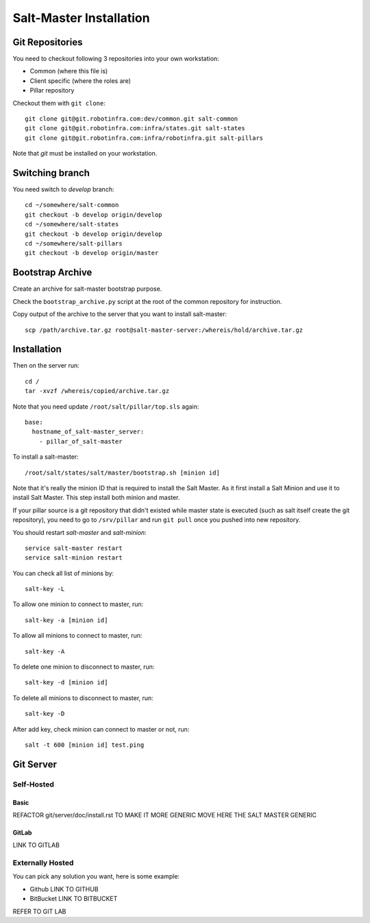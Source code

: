 .. Copyright (c) 2013, Bruno Clermont
.. All rights reserved.
..
.. Redistribution and use in source and binary forms, with or without
.. modification, are permitted provided that the following conditions are met:
..
..     * Redistributions of source code must retain the above copyright notice,
..       this list of conditions and the following disclaimer.
..     * Redistributions in binary form must reproduce the above copyright
..       notice, this list of conditions and the following disclaimer in the
..       documentation and/or other materials provided with the distribution.
..
.. Neither the name of Bruno Clermont nor the names of its contributors may be used
.. to endorse or promote products derived from this software without specific
.. prior written permission.
..
.. THIS SOFTWARE IS PROVIDED BY THE COPYRIGHT HOLDERS AND CONTRIBUTORS "AS IS"
.. AND ANY EXPRESS OR IMPLIED WARRANTIES, INCLUDING, BUT NOT LIMITED TO,
.. THE IMPLIED WARRANTIES OF MERCHANTABILITY AND FITNESS FOR A PARTICULAR
.. PURPOSE ARE DISCLAIMED. IN NO EVENT SHALL THE COPYRIGHT OWNER OR CONTRIBUTORS
.. BE LIABLE FOR ANY DIRECT, INDIRECT, INCIDENTAL, SPECIAL, EXEMPLARY, OR
.. CONSEQUENTIAL DAMAGES (INCLUDING, BUT NOT LIMITED TO, PROCUREMENT OF
.. SUBSTITUTE GOODS OR SERVICES; LOSS OF USE, DATA, OR PROFITS; OR BUSINESS
.. INTERRUPTION) HOWEVER CAUSED AND ON ANY THEORY OF LIABILITY, WHETHER IN
.. CONTRACT, STRICT LIABILITY, OR TORT (INCLUDING NEGLIGENCE OR OTHERWISE)
.. ARISING IN ANY WAY OUT OF THE USE OF THIS SOFTWARE, EVEN IF ADVISED OF THE
.. POSSIBILITY OF SUCH DAMAGE.

Salt-Master Installation
========================

Git Repositories
----------------

You need to checkout following 3 repositories into your own
workstation:

- Common (where this file is)
- Client specific (where the roles are)
- Pillar repository

Checkout them with ``git clone``::
  
  git clone git@git.robotinfra.com:dev/common.git salt-common
  git clone git@git.robotinfra.com:infra/states.git salt-states
  git clone git@git.robotinfra.com:infra/robotinfra.git salt-pillars

Note that `git` must be installed on your workstation.

Switching branch
-------------

You need switch to `develop` branch::
  
  cd ~/somewhere/salt-common
  git checkout -b develop origin/develop
  cd ~/somewhere/salt-states
  git checkout -b develop origin/develop
  cd ~/somewhere/salt-pillars
  git checkout -b develop origin/master

Bootstrap Archive
-----------------

Create an archive for salt-master bootstrap purpose.

Check the ``bootstrap_archive.py`` script at the root of the common repository
for instruction.

Copy output of the archive to the server that you want to install salt-master::

  scp /path/archive.tar.gz root@salt-master-server:/whereis/hold/archive.tar.gz

Installation
------------

Then on the server run::

  cd /
  tar -xvzf /whereis/copied/archive.tar.gz

Note that you need update ``/root/salt/pillar/top.sls`` again::

  base:
    hostname_of_salt-master_server:
      - pillar_of_salt-master

To install a salt-master::

  /root/salt/states/salt/master/bootstrap.sh [minion id]

Note that it's really the minion ID that is required to install the Salt Master.
As it first install a Salt Minion and use it to install Salt Master. This step
install both minion and master.

If your pillar source is a git repository that didn't existed while master state
is executed (such as salt itself create the git repository), you need to go to
``/srv/pillar`` and run ``git pull`` once you pushed into new repository.

You should restart `salt-master` and `salt-minion`::

  service salt-master restart
  service salt-minion restart

You can check all list of minions by::

  salt-key -L

To allow one minion to connect to master, run::

  salt-key -a [minion id]

To allow all minions to connect to master, run::

  salt-key -A

To delete one minion to disconnect to master, run::

  salt-key -d [minion id]

To delete all minions to disconnect to master, run::

  salt-key -D

After add key, check minion can connect to master or not, run::

  salt -t 600 [minion id] test.ping

Git Server
----------

Self-Hosted
~~~~~~~~~~~

Basic
`````

REFACTOR git/server/doc/install.rst TO MAKE IT MORE GENERIC
MOVE HERE THE SALT MASTER GENERIC

GitLab
``````

LINK TO GITLAB

Externally Hosted
~~~~~~~~~~~~~~~~~

You can pick any solution you want, here is some example:

- Github LINK TO GITHUB
- BitBucket LINK TO BITBUCKET

REFER TO GIT LAB

